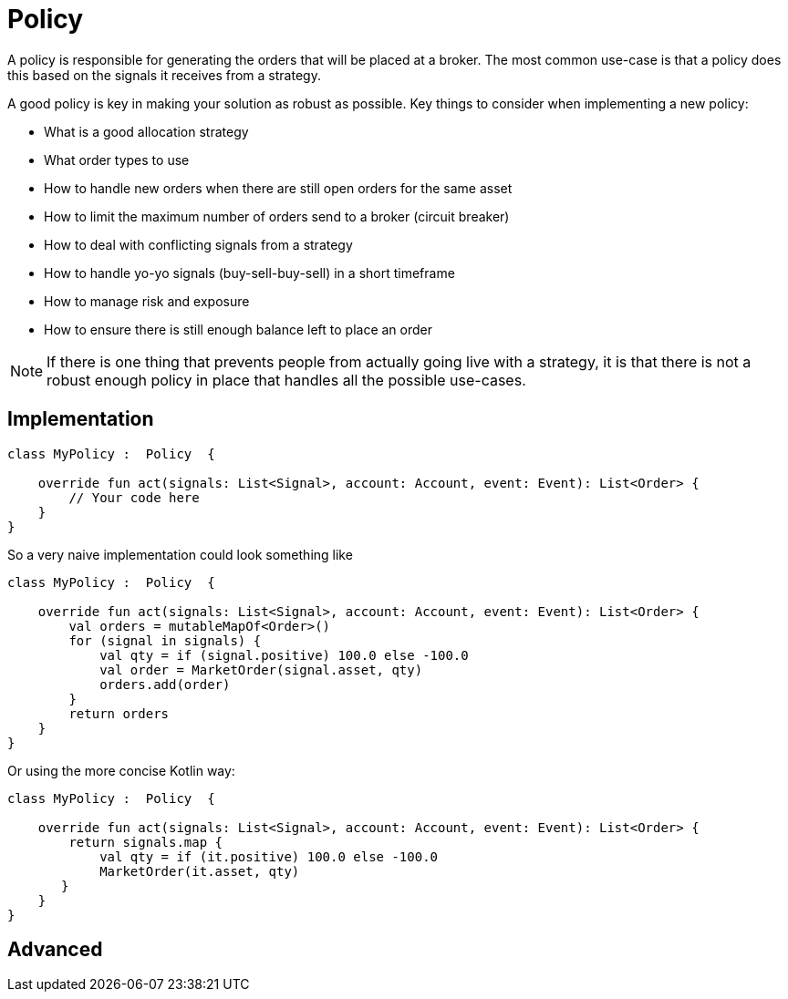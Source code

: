 = Policy
:source-highlighter: rouge
:icons: font

A policy is responsible for generating the orders that will be placed at a broker. The most common use-case is that a policy does this based on the signals it receives from a strategy.

A good policy is key in making your solution as robust as possible. Key things to consider when implementing a new policy:

* What is a good allocation strategy
* What order types to use
* How to handle new orders when there are still open orders for the same asset
* How to limit the maximum number of orders send to a broker (circuit breaker)
* How to deal with conflicting signals from a strategy
* How to handle yo-yo signals (buy-sell-buy-sell) in a short timeframe
* How to manage risk and exposure
* How to ensure there is still enough balance left to place an order

NOTE: If there is one thing that prevents people from actually going live with a strategy, it is that there is not a robust enough policy in place that handles all the possible use-cases.

== Implementation

[source, kotlin]
----
class MyPolicy :  Policy  {

    override fun act(signals: List<Signal>, account: Account, event: Event): List<Order> {
        // Your code here
    }
}
----

So a very naive implementation could look something like

[source, kotlin]
----
class MyPolicy :  Policy  {

    override fun act(signals: List<Signal>, account: Account, event: Event): List<Order> {
        val orders = mutableMapOf<Order>()
        for (signal in signals) {
            val qty = if (signal.positive) 100.0 else -100.0
            val order = MarketOrder(signal.asset, qty)
            orders.add(order)
        }
        return orders
    }
}
----

Or using the more concise Kotlin way:
[source, kotlin]
----
class MyPolicy :  Policy  {

    override fun act(signals: List<Signal>, account: Account, event: Event): List<Order> {
        return signals.map {
            val qty = if (it.positive) 100.0 else -100.0
            MarketOrder(it.asset, qty)
       }
    }
}
----



== Advanced
